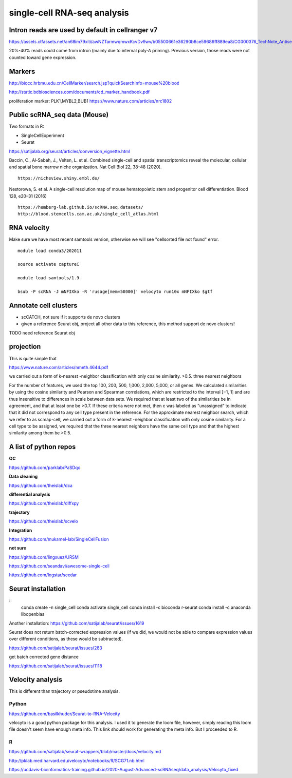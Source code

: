 single-cell RNA-seq analysis
============================



Intron reads are used by default in cellranger v7
^^^^^^^^^^^^^^^

https://assets.ctfassets.net/an68im79xiti/awNZTarmwqmwxKcvDv9wv/b05500661e36290b8ce59689ff889ea8/CG000376_TechNote_Antisense_Intronic_Reads_SingleCellGeneExpression_RevA.pdf

20%-40% reads could come from intron (mainly due to internal poly-A priming). Previous version, those reads were not counted toward gene expression. 


Markers
^^^^^^^


http://biocc.hrbmu.edu.cn/CellMarker/search.jsp?quickSearchInfo=mouse%20blood

http://static.bdbiosciences.com/documents/cd_marker_handbook.pdf

proliferation marker: PLK1,MYBL2,BUB1  https://www.nature.com/articles/nrc1802




Public scRNA_seq data (Mouse)
^^^^^^^^^^^^^^^^^^^^^



Two formats in R:

- SingleCellExperiment

- Seurat

https://satijalab.org/seurat/articles/conversion_vignette.html

Baccin, C., Al-Sabah, J., Velten, L. et al. Combined single-cell and spatial transcriptomics reveal the molecular, cellular and spatial bone marrow niche organization. Nat Cell Biol 22, 38–48 (2020).

::

	https://nicheview.shiny.embl.de/


.. image:: https://media.springernature.com/full/springer-static/image/art%3A10.1038%2Fs41556-019-0439-6/MediaObjects/41556_2019_439_Fig1_HTML.png



Nestorowa, S. et al. A single-cell resolution map of mouse hematopoietic stem and progenitor cell differentiation. Blood 128, e20–31 (2016)

::

	https://hemberg-lab.github.io/scRNA.seq.datasets/
	http://blood.stemcells.cam.ac.uk/single_cell_atlas.html


RNA velocity
^^^^^^^^^^^^

Make sure we have most recent samtools version, otherwise we will see "cellsorted file not found" error.

::

	module load conda3/202011

	source activate captureC

	module load samtools/1.9

	bsub -P scRNA -J mNFIXko -R 'rusage[mem=50000]' velocyto run10x mNFIXko $gtf


Annotate cell clusters
^^^^^^

- scCATCH, not sure if it supports de novo clusters

- given a reference Seurat obj, project all other data to this reference, this method support de novo clusters!

TODO need reference Seurat obj


projection
^^^^^^^^^^

This is quite simple that 

https://www.nature.com/articles/nmeth.4644.pdf

we carried out a form of k-nearest
-neighbor classification with only cosine similarity. >0.5. three nearest neighbors


For the
number of features, we used the top 100, 200, 500, 1,000, 2,000,
5,000, or all genes. We calculated similarities by using the cosine
similarity and Pearson and Spearman correlations, which are
restricted to the interval [−1, 1] and are thus insensitive to differences in scale between data sets. We required that at least two
of the similarities be in agreement, and that at least one be >0.7.
If these criteria were not met, then c was labeled as “unassigned”
to indicate that it did not correspond to any cell type present
in the reference. For the approximate nearest neighbor search,
which we refer to as scmap-cell, we carried out a form of k-nearest
-neighbor classification with only cosine similarity. For a cell type
to be assigned, we required that the three nearest neighbors have
the same cell type and that the highest similarity among them
be >0.5.


A list of python repos
^^^^^^^^^^^^^^^^^^^^^^

**QC**

https://github.com/parklab/PaSDqc

**Data cleaning**

https://github.com/theislab/dca


**differential analysis**

https://github.com/theislab/diffxpy

**trajectory**

https://github.com/theislab/scvelo


**Integration**

https://github.com/mukamel-lab/SingleCellFusion

**not sure**

https://github.com/lingxuez/URSM

https://github.com/seandavi/awesome-single-cell

https://github.com/logstar/scedar



Seurat installation
^^^^^^^^^^^^^

::
	conda create -n single_cell
	conda activate single_cell
	conda install -c bioconda r-seurat
	conda install -c anaconda libopenblas


Another installation: https://github.com/satijalab/seurat/issues/1619

Seurat does not return batch-corrected expression values (if we did, we would not be able to compare expression values over different conditions, as these would be subtracted).

https://github.com/satijalab/seurat/issues/283


get batch corrected gene distance

https://github.com/satijalab/seurat/issues/1118



Velocity analysis
^^^^^^^^^^^^^^^

This is different than trajectory or pseudotime analysis.

Python
-----

https://github.com/basilkhuder/Seurat-to-RNA-Velocity

velocyto is a good python package for this analysis. I used it to generate the loom file, however, simply reading this loom file doesn't seem have enough meta info. This link should work for generating the meta info. But I proceeded to R. 


R
----

https://github.com/satijalab/seurat-wrappers/blob/master/docs/velocity.md

http://pklab.med.harvard.edu/velocyto/notebooks/R/SCG71.nb.html

https://ucdavis-bioinformatics-training.github.io/2020-August-Advanced-scRNAseq/data_analysis/Velocyto_fixed
